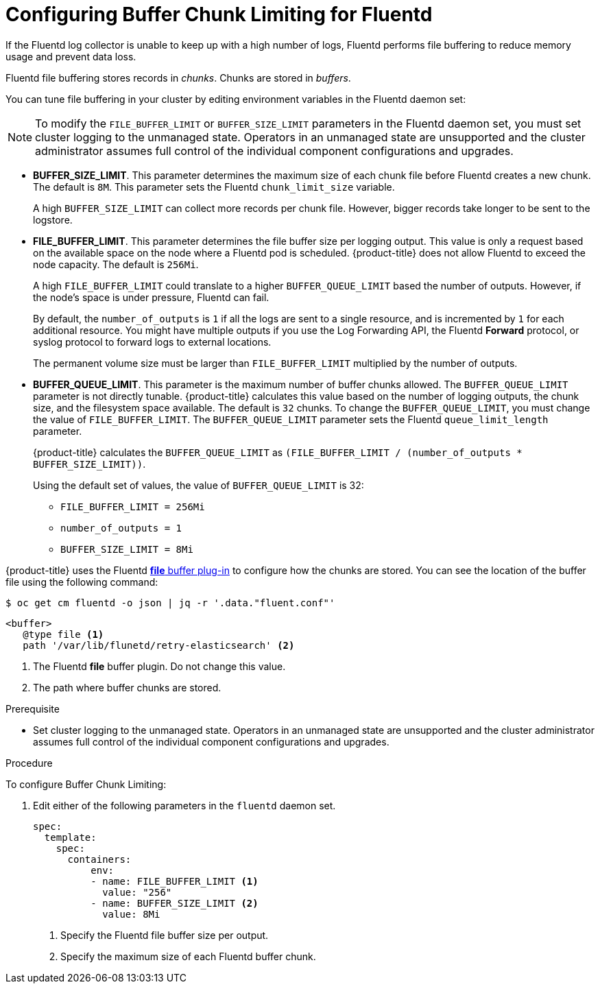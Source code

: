 // Module included in the following assemblies:
//
// * config/cluster-logging-collector.adoc

[id="cluster-logging-collector-chunk_{context}"]
= Configuring Buffer Chunk Limiting for Fluentd

If the Fluentd log collector is unable to keep up with a high number of logs, 
Fluentd performs file buffering to reduce memory usage and prevent data loss.

Fluentd file buffering stores records in _chunks_. Chunks are stored in _buffers_.

You can tune file buffering in your cluster by editing environment variables
in the Fluentd daemon set:

[NOTE]
====
To modify the `FILE_BUFFER_LIMIT` or `BUFFER_SIZE_LIMIT` parameters
in the Fluentd daemon set, you must set cluster logging to the unmanaged state.
Operators in an unmanaged state are unsupported and the cluster administrator 
assumes full control of the individual component configurations and upgrades.
====

* *BUFFER_SIZE_LIMIT*. This parameter determines the maximum size of each chunk 
file before Fluentd creates a new chunk. The default is `8M`. 
This parameter sets the Fluentd `chunk_limit_size` variable.
+
A high `BUFFER_SIZE_LIMIT` can collect more records per chunk file. However, 
bigger records take longer to be sent to the logstore. 

* *FILE_BUFFER_LIMIT*. This parameter determines the file buffer size per logging output.
This value is only a request based on the available space on the node where a Fluentd pod is scheduled.
{product-title} does not allow Fluentd to exceed the node capacity. The default is `256Mi`.
+
A high `FILE_BUFFER_LIMIT` could translate to a higher `BUFFER_QUEUE_LIMIT` based the number of outputs. 
However, if the node's space is under pressure, Fluentd can fail.
+
By default, the `number_of_outputs` is `1` if all the logs are sent to a single resource, and is incremented by `1` for each 
additional resource. You might have multiple outputs if you use the Log Forwarding API, the Fluentd *Forward* protocol, or 
syslog protocol to forward logs to external locations.
+
The permanent volume size must be larger than `FILE_BUFFER_LIMIT` multiplied by the
number of outputs.

* *BUFFER_QUEUE_LIMIT*. This parameter is the maximum number of buffer chunks allowed.
The `BUFFER_QUEUE_LIMIT` parameter is not directly tunable. {product-title} calculates this value 
based on the number of logging outputs, the chunk size, and the filesystem space available. 
The default is `32` chunks. To change the `BUFFER_QUEUE_LIMIT`, you must change the value of `FILE_BUFFER_LIMIT`.
The `BUFFER_QUEUE_LIMIT` parameter sets the Fluentd `queue_limit_length` parameter.
+
{product-title} calculates the `BUFFER_QUEUE_LIMIT` as `(FILE_BUFFER_LIMIT / (number_of_outputs * BUFFER_SIZE_LIMIT))`.
+
Using the default set of values, the value of `BUFFER_QUEUE_LIMIT` is 32:

** `FILE_BUFFER_LIMIT = 256Mi`
** `number_of_outputs = 1`
** `BUFFER_SIZE_LIMIT = 8Mi`

{product-title} uses the Fluentd link:https://docs.fluentd.org/buffer/file[*file* buffer plug-in]
to configure how the chunks are stored. You can see the location of the buffer file
using the following command:

----
$ oc get cm fluentd -o json | jq -r '.data."fluent.conf"'
----

----
<buffer>
   @type file <1>
   path '/var/lib/flunetd/retry-elasticsearch' <2>
----
<1> The Fluentd *file* buffer plugin. Do not change this value. 
<2> The path where buffer chunks are stored.

.Prerequisite

* Set cluster logging to the unmanaged state. Operators in an unmanaged state 
are unsupported and the cluster administrator assumes full control of the individual 
component configurations and upgrades.

.Procedure

To configure Buffer Chunk Limiting:

. Edit either of the following parameters in the `fluentd` daemon set.  
+
[source,yaml]
----
spec:
  template:
    spec:
      containers:
          env:
          - name: FILE_BUFFER_LIMIT <1>
            value: "256"
          - name: BUFFER_SIZE_LIMIT <2>
            value: 8Mi
----
<1> Specify the Fluentd file buffer size per output. 
<2> Specify the maximum size of each Fluentd buffer chunk.

